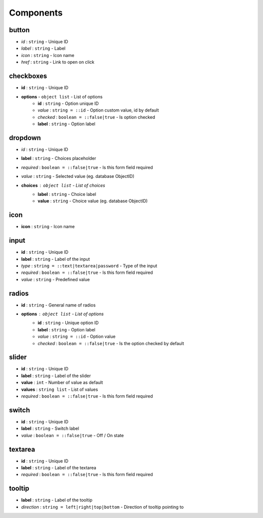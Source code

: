 Components
=====

button
------------

* *id* : ``string`` - Unique ID
* *label* : ``string`` - Label
* *icon* : ``string`` - Icon name
* *href* : ``string`` - Link to open on click

.. image:: ../img/button.png

checkboxes
------------

* **id** : ``string`` - Unique ID
* **options** - ``object list`` - List of options
	* **id** : ``string`` - Option unique ID
	* *value* : ``string = ::id`` - Option custom value, id by default
	* *checked* : ``boolean = ::false|true`` - Is option checked
	* **label** : ``string`` - Option label
	
.. image:: ../img/checkboxes.png

dropdown
------------

* *id* : ``string`` - Unique ID
* **label** : ``string`` - Choices placeholder
* *required* : ``boolean = ::false|true`` - Is this form field required
* *value* : ``string`` - Selected value (eg. database ObjectID)
* **choices** : ``object list`` - List of choices
	* **label** : ``string`` - Choice label
	* **value** : ``string`` - Choice value (eg. database ObjectID)

.. image:: ../img/dropdown.png
  
icon
------------
* **icon** : ``string`` - Icon name
  
input
------------

* **id** : ``string`` - Unique ID
* **label** : ``string`` - Label of the input
* *type* : ``string = ::text|textarea|password`` - Type of the input
* *required* : ``boolean = ::false|true`` - Is this form field required
* *value* : ``string`` - Predefined value

.. image:: ../img/input.png

radios
------------

* **id** : ``string`` - General name of radios
* **options** : ``object list`` - List of options
	* **id** : ``string`` - Unique option ID
	* **label** : ``string`` - Option label
	* *value* : ``string = ::id`` - Option value
	* *checked* : ``boolean = ::false|true`` - Is the option checked by default

.. image:: ../img/radios.png
  
slider
------------
* **id** : ``string`` - Unique ID
* **label** : ``string`` - Label of the slider
* **value** : ``int`` - Number of value as default
* **values** : ``string list`` - List of values
* *required* : ``boolean = ::false|true`` - Is this form field required

.. image:: ../img/slider.png

switch
------------

* **id** : ``string`` - Unique ID
* **label** : ``string`` - Switch label
* *value* : ``boolean = ::false|true`` - Off / On state

.. image:: ../img/switch.png

textarea
------------

* **id** : ``string`` - Unique ID
* **label** : ``string`` - Label of the textarea
* *required* : ``boolean = ::false|true`` - Is this form field required

.. image:: ../img/textarea.png

tooltip
------------
* **label** : ``string`` - Label of the tooltip
* *direction* : ``string = left|right|top|bottom`` - Direction of tooltip pointing to

.. image:: ../img/tooltip.png
